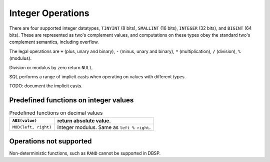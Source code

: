 Integer Operations
==================

There are four supported integer datatypes, ``TINYINT`` (8 bits),
``SMALLINT`` (16 bits), ``INTEGER`` (32 bits), and ``BIGINT`` (64
bits).  These are represented as two's complement values, and
computations on these types obey the standard two's complement
semantics, including overflow.

The legal operations are ``+`` (plus, unary and binary), ``-`` (minus,
unary and binary), ``*`` (multiplication), ``/`` (division), ``%``
(modulus).

Division or modulus by zero return ``NULL``.

SQL performs a range of implicit casts when operating on values with
different types.

TODO: document the implicit casts.

Predefined functions on integer values
--------------------------------------

.. list-table:: Predefined functions on decimal values
  :header-rows: 1

  * - ``ABS(value)``
    - return absolute value.
  * - ``MOD(left, right)``
    - integer modulus.  Same as ``left % right``.

Operations not supported
------------------------

Non-deterministic functions, such as ``RAND`` cannot be supported in
DBSP.
